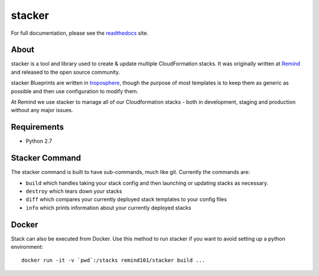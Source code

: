 =======
stacker
=======

.. image:: https://readthedocs.org/projects/stacker/badge/?version=latest
   :target: http://stacker.readthedocs.org/en/latest/

.. image:: https://circleci.com/gh/cloudtools/stacker.svg?style=shield
   :target: https://circleci.com/gh/cloudtools/stacker

.. image:: https://empire-slack.herokuapp.com/badge.svg
   :target: https://empire-slack.herokuapp.com

.. image:: https://badge.fury.io/py/stacker.svg
   :target: https://badge.fury.io/py/stacker

.. image:: https://landscape.io/github/cloudtools/stacker/master/landscape.svg?style=flat
   :target: https://landscape.io/github/cloudtools/stacker/master
   :alt: Code Health

.. image:: https://codecov.io/gh/cloudtools/stacker/branch/master/graph/badge.svg
   :target: https://codecov.io/gh/cloudtools/stacker
   :alt: codecov


For full documentation, please see the readthedocs_ site.

About
=====

stacker is a tool and library used to create & update multiple CloudFormation
stacks. It was originally written at Remind_ and
released to the open source community.

stacker Blueprints are written in troposphere_, though the purpose of
most templates is to keep them as generic as possible and then use
configuration to modify them.

At Remind we use stacker to manage all of our Cloudformation stacks -
both in development, staging and production without any major issues.

Requirements
============

* Python 2.7

Stacker Command
===============

The stacker command is built to have sub-commands, much like git. Currently the
commands are:

- ``build`` which handles taking your stack config and then launching or
  updating stacks as necessary.
- ``destroy`` which tears down your stacks
- ``diff`` which compares your currently deployed stack templates to your
  config files
- ``info`` which prints information about your currently deployed stacks

Docker
======

Stack can also be executed from Docker. Use this method to run stacker if you
want to avoid setting up a python environment::

  docker run -it -v `pwd`:/stacks remind101/stacker build ...

.. _Remind: http://www.remind.com/
.. _troposphere: https://github.com/cloudtools/troposphere
.. _string.Template: https://docs.python.org/2/library/string.html#template-strings
.. _readthedocs: http://stacker.readthedocs.io/en/latest/

